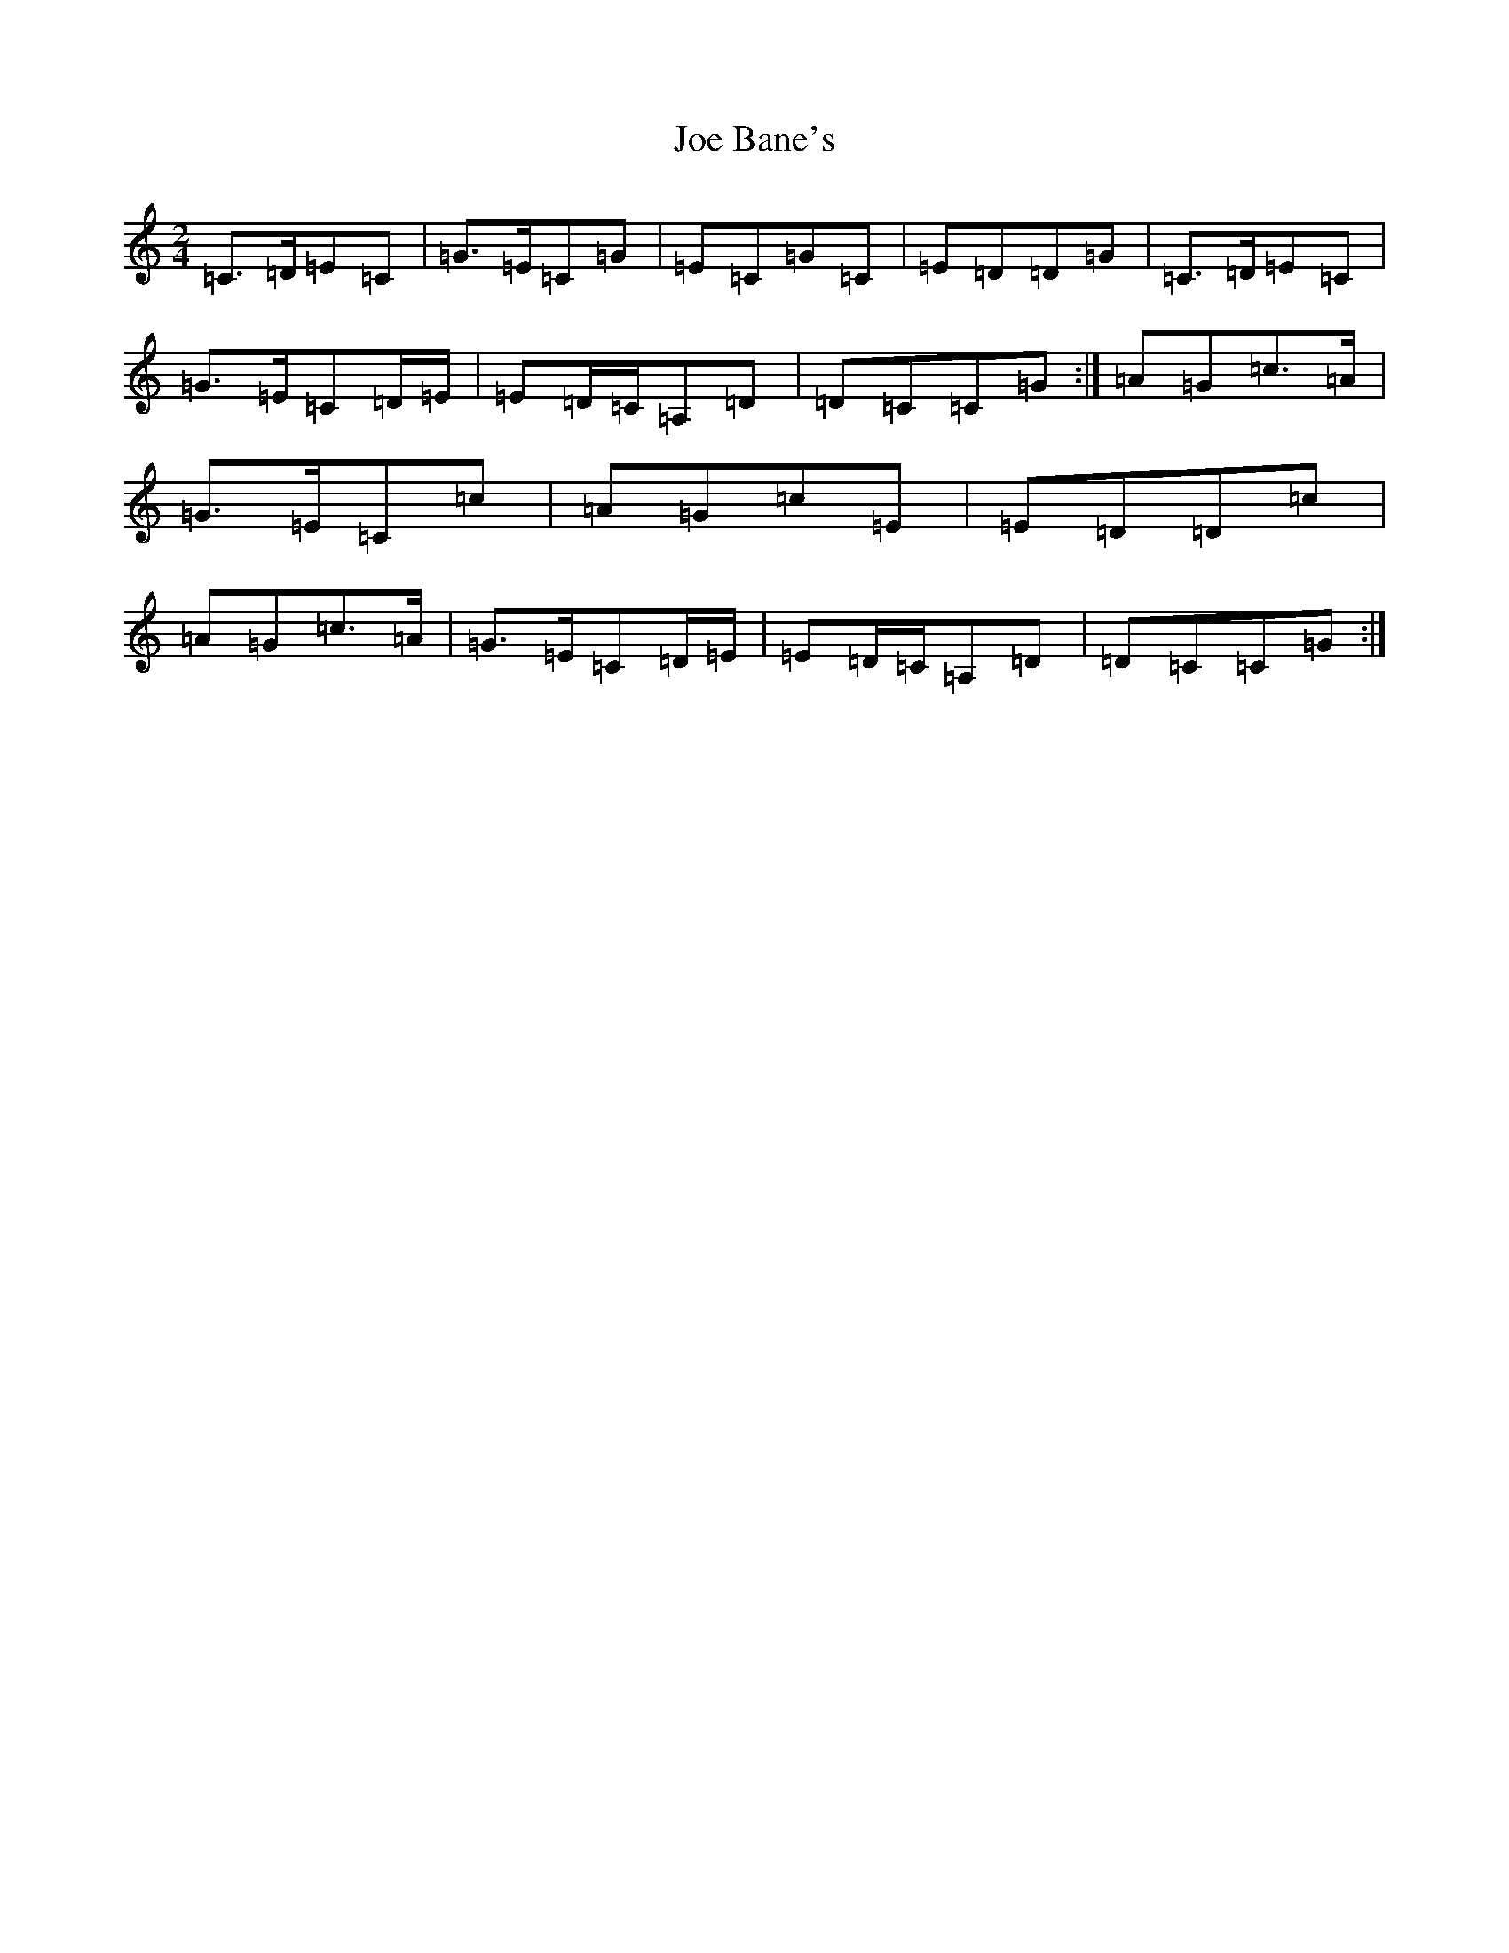 X: 10576
T: Joe Bane's
S: https://thesession.org/tunes/11402#setting11402
R: polka
M:2/4
L:1/8
K: C Major
=C>=D=E=C|=G>=E=C=G|=E=C=G=C|=E=D=D=G|=C>=D=E=C|=G>=E=C=D/2=E/2|=E=D/2=C/2=A,=D|=D=C=C=G:|=A=G=c>=A|=G>=E=C=c|=A=G=c=E|=E=D=D=c|=A=G=c>=A|=G>=E=C=D/2=E/2|=E=D/2=C/2=A,=D|=D=C=C=G:|